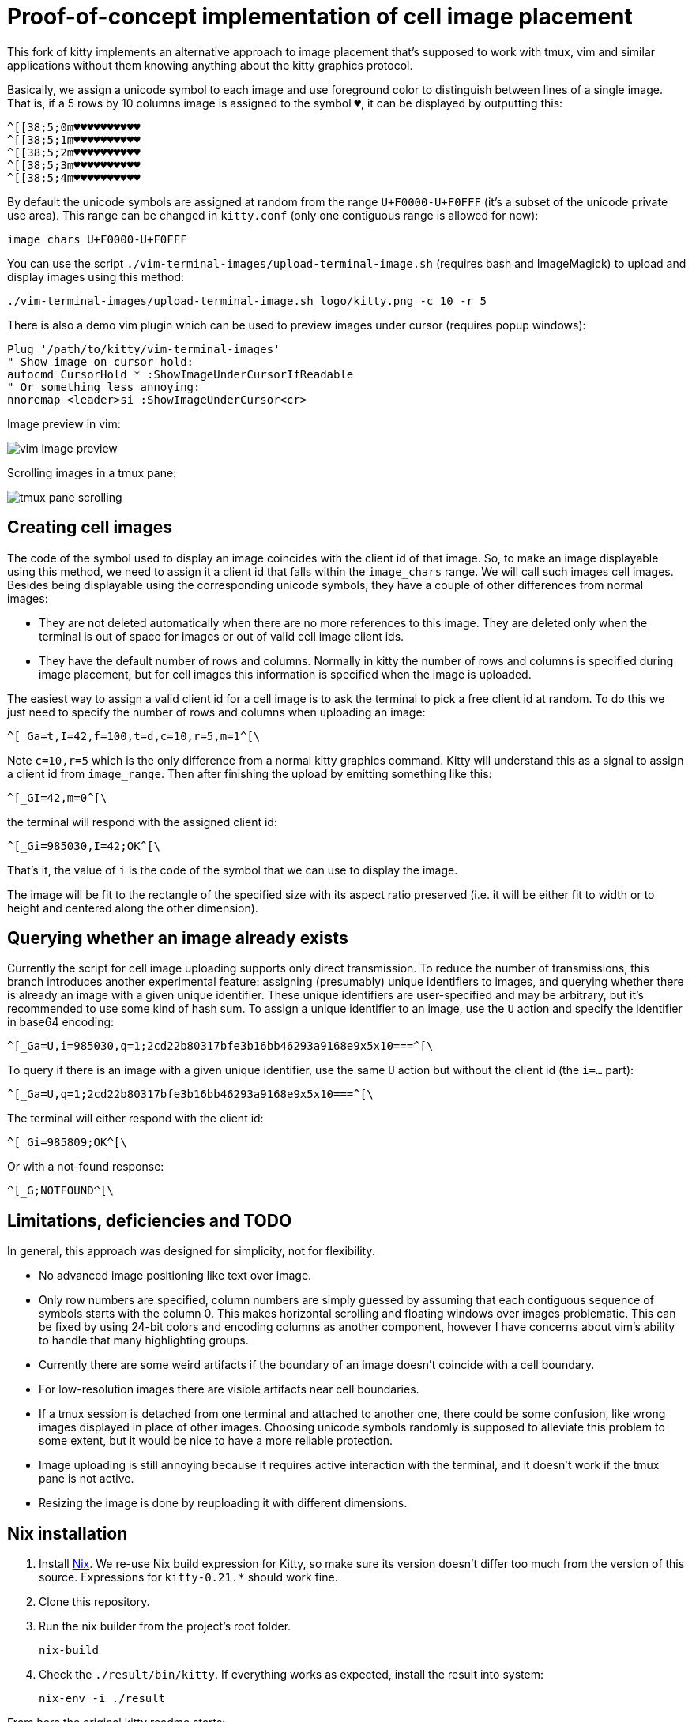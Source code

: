 = Proof-of-concept implementation of cell image placement

This fork of kitty implements an alternative approach to image placement that's
supposed to work with tmux, vim and similar applications without them knowing
anything about the kitty graphics protocol.

Basically, we assign a unicode symbol to each image and use foreground color to
distinguish between lines of a single image. That is, if a 5 rows by 10 columns
image is assigned to the symbol `♥`, it can be displayed by outputting this:

  ^[[38;5;0m♥♥♥♥♥♥♥♥♥♥
  ^[[38;5;1m♥♥♥♥♥♥♥♥♥♥
  ^[[38;5;2m♥♥♥♥♥♥♥♥♥♥
  ^[[38;5;3m♥♥♥♥♥♥♥♥♥♥
  ^[[38;5;4m♥♥♥♥♥♥♥♥♥♥

By default the unicode symbols are assigned at random from the range
`U+F0000-U+F0FFF` (it's a subset of the unicode private use area). This range
can be changed in `kitty.conf` (only one contiguous range is allowed for now):

  image_chars U+F0000-U+F0FFF

You can use the script `./vim-terminal-images/upload-terminal-image.sh`
(requires bash and ImageMagick) to upload and display images using this method:

  ./vim-terminal-images/upload-terminal-image.sh logo/kitty.png -c 10 -r 5

There is also a demo vim plugin which can be used to preview images under
cursor (requires popup windows):

  Plug '/path/to/kitty/vim-terminal-images'
  " Show image on cursor hold:
  autocmd CursorHold * :ShowImageUnderCursorIfReadable
  " Or something less annoying:
  nnoremap <leader>si :ShowImageUnderCursor<cr>

Image preview in vim:

image::vim-image-preview.gif[]

Scrolling images in a tmux pane:

image::tmux-pane-scrolling.gif[]

== Creating cell images

The code of the symbol used to display an image coincides with the client id of
that image. So, to make an image displayable using this method, we need to
assign it a client id that falls within the `image_chars` range. We will call
such images cell images. Besides being displayable using the corresponding
unicode symbols, they have a couple of other differences from normal images:

- They are not deleted automatically when there are no more references to this
  image. They are deleted only when the terminal is out of space for images or
  out of valid cell image client ids.
- They have the default number of rows and columns. Normally in kitty
  the number of rows and columns is specified during image placement, but for
  cell images this information is specified when the image is uploaded.

The easiest way to assign a valid client id for a cell image is to ask the
terminal to pick a free client id at random. To do this we just need to specify
the number of rows and columns when uploading an image:

  ^[_Ga=t,I=42,f=100,t=d,c=10,r=5,m=1^[\

Note `c=10,r=5` which is the only difference from a normal kitty graphics
command. Kitty will understand this as a signal to assign a client id from
`image_range`. Then after finishing the upload by emitting something like this:

  ^[_GI=42,m=0^[\

the terminal will respond with the assigned client id:

  ^[_Gi=985030,I=42;OK^[\

That's it, the value of `i` is the code of the symbol that we can use to display
the image.

The image will be fit to the rectangle of the specified size with its aspect
ratio preserved (i.e. it will be either fit to width or to height and centered
along the other dimension).

== Querying whether an image already exists

Currently the script for cell image uploading supports only direct transmission.
To reduce the number of transmissions, this branch introduces another
experimental feature: assigning (presumably) unique identifiers to images, and
querying whether there is already an image with a given unique identifier. These
unique identifiers are user-specified and may be arbitrary, but it's recommended
to use some kind of hash sum. To assign a unique identifier to an image, use the
`U` action and specify the identifier in base64 encoding:

  ^[_Ga=U,i=985030,q=1;2cd22b80317bfe3b16bb46293a9168e9x5x10===^[\

To query if there is an image with a given unique identifier, use the same `U`
action but without the client id (the `i=...` part):

  ^[_Ga=U,q=1;2cd22b80317bfe3b16bb46293a9168e9x5x10===^[\

The terminal will either respond with the client id:

  ^[_Gi=985809;OK^[\

Or with a not-found response:

  ^[_G;NOTFOUND^[\

== Limitations, deficiencies and TODO

In general, this approach was designed for simplicity, not for flexibility.

* No advanced image positioning like text over image.
* Only row numbers are specified, column numbers are simply guessed by
  assuming that each contiguous sequence of symbols starts with the column 0.
  This makes horizontal scrolling and floating windows over images problematic.
  This can be fixed by using 24-bit colors and encoding columns as another
  component, however I have concerns about vim's ability to handle that many
  highlighting groups.
* Currently there are some weird artifacts if the boundary of an image doesn't
  coincide with a cell boundary.
* For low-resolution images there are visible artifacts near cell boundaries.
* If a tmux session is detached from one terminal and attached to another one,
  there could be some confusion, like wrong images displayed in place of other
  images.  Choosing unicode symbols randomly is supposed to alleviate this
  problem to some extent, but it would be nice to have a more reliable
  protection.
* Image uploading is still annoying because it requires active interaction with
  the terminal, and it doesn't work if the tmux pane is not active.
* Resizing the image is done by reuploading it with different dimensions.

== Nix installation

1. Install https://nixos.org/nix[Nix]. We re-use Nix build expression for Kitty,
   so make sure its version doesn't differ too much from the version of this
   source. Expressions for `kitty-0.21.*` should work fine.
2. Clone this repository.
3. Run the nix builder from the project's root folder.

  nix-build

4. Check the `./result/bin/kitty`. If everything works as expected, install
   the result into system:

  nix-env -i ./result

From here the original kitty readme starts:

= kitty - the fast, feature-rich, cross-platform, GPU based terminal

See https://sw.kovidgoyal.net/kitty/[the kitty website].

image:https://github.com/kovidgoyal/kitty/workflows/CI/badge.svg["Build status", link="https://github.com/kovidgoyal/kitty/actions?query=workflow%3ACI"]

https://sw.kovidgoyal.net/kitty/faq.html[Frequently Asked Questions]

To ask other questions about kitty usage, use either the https://github.com/kovidgoyal/kitty/discussions/[discussions on GitHub] or the
https://www.reddit.com/r/KittyTerminal[Reddit community]

Packaging status in various repositories:

image:https://repology.org/badge/vertical-allrepos/kitty.svg[https://repology.org/project/kitty/versions]
